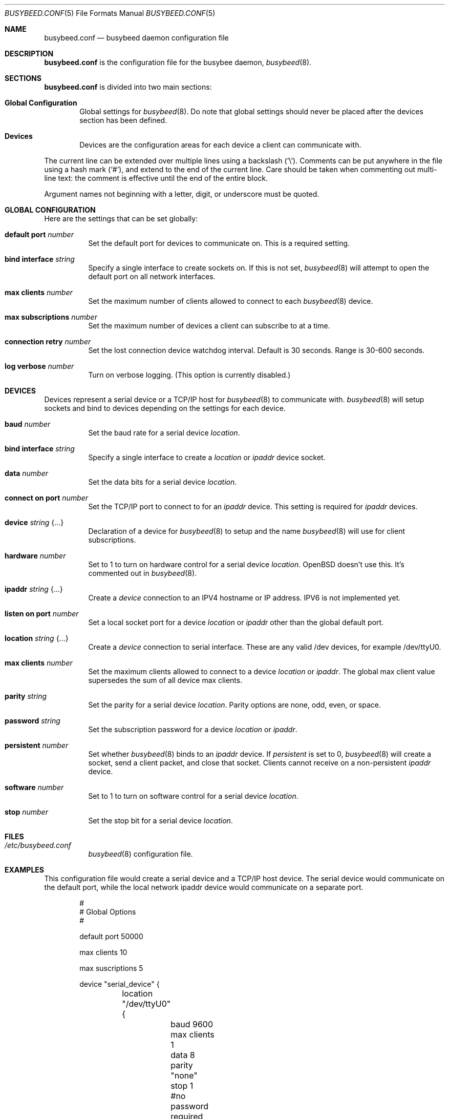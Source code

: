 .\"	$OpenBSD: busybeed.conf.5,v 1.01 2016/11/28 18:06:29 baseprime Exp $
.\" 
.\" Copyright (c) 2016 Tracey Emery <tracey@traceyemery.net>
.\" 
.\" Permission to use, copy, modify, and distribute this software for any
.\" purpose with or without fee is hereby granted, provided that the above
.\" copyright notice and this permission notice appear in all copies.
.\" 
.\" THE SOFTWARE IS PROVIDED "AS IS" AND THE AUTHOR DISCLAIMS ALL WARRANTIES
.\" WITH REGARD TO THIS SOFTWARE INCLUDING ALL IMPLIED WARRANTIES OF
.\" MERCHANTABILITY AND FITNESS. IN NO EVENT SHALL THE AUTHOR BE LIABLE FOR
.\" ANY SPECIAL, DIRECT, INDIRECT, OR CONSEQUENTIAL DAMAGES OR ANY DAMAGES
.\" WHATSOEVER RESULTING FROM LOSS OF USE, DATA OR PROFITS, WHETHER IN AN
.\" ACTION OF CONTRACT, NEGLIGENCE OR OTHER TORTIOUS ACTION, ARISING OUT OF
.\" OR IN CONNECTION WITH THE USE OR PERFORMANCE OF THIS SOFTWARE.
.\"
.Dd $Mdocdate: January 26 2017 $
.Dt BUSYBEED.CONF 5
.Os
.Sh NAME
.Nm busybeed.conf
.Nd busybeed daemon configuration file
.Sh DESCRIPTION
.Nm
is the configuration file for the busybee daemon,
.Xr busybeed 8 .
.Sh SECTIONS
.Nm
is divided into two main sections:
.Bl -tag -width xxxx
.It Sy Global Configuration
Global settings for
.Xr busybeed 8 .
Do note that global settings should never be placed after the devices section
has been defined.
.It Sy Devices
Devices are the configuration areas for each device a client can communicate
with.
.El
.Pp
The current line can be extended over multiple lines using a backslash
.Pq Sq \e .
Comments can be put anywhere in the file using a hash mark
.Pq Sq # ,
and extend to the end of the current line.
Care should be taken when commenting out multi-line text:
the comment is effective until the end of the entire block.
.Pp
Argument names not beginning with a letter, digit, or underscore
must be quoted.
.Ed
.Sh GLOBAL CONFIGURATION
Here are the settings that can be set globally:
.Bl -tag -width Ds
.It Ic default port Ar number
Set the default port for devices to communicate on. This is a required setting.
.It Ic bind interface Ar string
Specify a single interface to create sockets on. If this is not set,
.Xr busybeed 8
will attempt to open the default port on all network interfaces.
.It Ic max clients Ar number
Set the maximum number of clients allowed to connect to each
.Xr busybeed 8 device.
.It Ic max subscriptions Ar number
Set the maximum number of devices a client can subscribe to at a time.
.It Ic connection retry Ar number
Set the lost connection device watchdog interval. Default is 30
seconds. Range is 30-600 seconds.
.It Ic log verbose Ar number
Turn on verbose logging. (This option is currently disabled.)
.El
.Sh DEVICES
Devices represent a serial device or a TCP/IP host for
.Xr busybeed 8
to communicate with.
.Xr busybeed 8 
will setup sockets and bind to devices depending on the settings for each
device.
.Bl -tag -width Ds
.It Ic baud Ar number
Set the baud rate for a serial device
.Ar location .
.It Ic bind interface Ar string
Specify a single interface to create a
.Ar location
or
.Ar ipaddr
device socket.
.It Ic data Ar number
Set the data bits for a serial device
.Ar location .
.It Ic connect on port Ar number
Set the TCP/IP port to connect to for an
.Ar ipaddr
device. This setting is required for
.Ar ipaddr
devices.
.It Ic device Ar string Brq ...
Declaration of a device for
.Xr busybeed 8
to setup and the name
.Xr busybeed 8
will use for client subscriptions.
.It Ic hardware Ar number
Set to 1 to turn on hardware control for a serial device
.Ar location .
OpenBSD doesn't use this. It's commented out in
.Xr busybeed 8 .
.It Ic ipaddr Ar string Brq ...
Create a
.Ar device
connection to an IPV4 hostname or IP address. IPV6 is not implemented yet.
.It Ic listen on port Ar number
Set a local socket port for a device
.Ar location
or
.Ar ipaddr
other than the global default port.
.It Ic location Ar string Brq ...
Create a
.Ar device
connection to serial interface. These are any valid /dev devices, for example
/dev/ttyU0.
.It Ic max clients Ar number
Set the maximum clients allowed to connect to a device
.Ar location
or
.Ar ipaddr .
The global max client value supersedes the sum of all device max clients.
.It Ic parity Ar string
Set the parity for a serial device
.Ar location .
Parity options are none, odd, even, or space.
.It Ic password Ar string
Set the subscription password for a device
.Ar location
or
.Ar ipaddr  .
.It Ic persistent Ar number
Set whether
.Xr busybeed 8
binds to an
.Ar ipaddr
device. If
.Ar persistent
is set to 0,
.Xr busybeed 8
will create a socket, send a client packet, and close that socket. Clients
cannot receive on a non-persistent
.Ar ipaddr
device.
.It Ic software Ar number
Set to 1 to turn on software control for a serial device
.Ar location .
.It Ic stop Ar number
Set the stop bit for a serial device
.Ar location .

.El
.Sh FILES
.Bl -tag -width Ds -compact
.It Pa /etc/busybeed.conf
.Xr busybeed 8
configuration file.
.El
.Sh EXAMPLES
This configuration file would create a serial device and a TCP/IP host device.
The serial device would communicate on the default port, while the local network
ipaddr device would communicate on a separate port.
.Bd -literal -offset indent

#
# Global Options
#

default port 50000

max clients 10

max suscriptions 5

device "serial_device" {
	location "/dev/ttyU0" {
		baud 9600
		max clients 1
		data 8
		parity "none"
		stop 1
		#no password required for our one allowed client
	}
}

device "ipaddr_device" {
	ipaddr "10.0.0.1" {
		connect on port 8080
		listen on port 50010
		password "password"
	}
}
.Ed
.Pp
.Sh SEE ALSO
.Xr busybctl 8 ,
.Xr busybeed 8
.Sh HISTORY
The
.Nm
file format first appeared with busybeed developed on
.Ox 5.9 .
.Sh AUTHORS
.An -nosplit
The
.Xr busybeed 8
program was written by
.An Tracey Emery Aq Mt tracey@traceyemery.com ,
with extensive reading and perusing of
.Xr ntpd 8
and
.Xr relayd 8 .
Thank you to the real programmers who came before me.
.Sh CAVEATS
.Xr busybeed 8
None yet.
